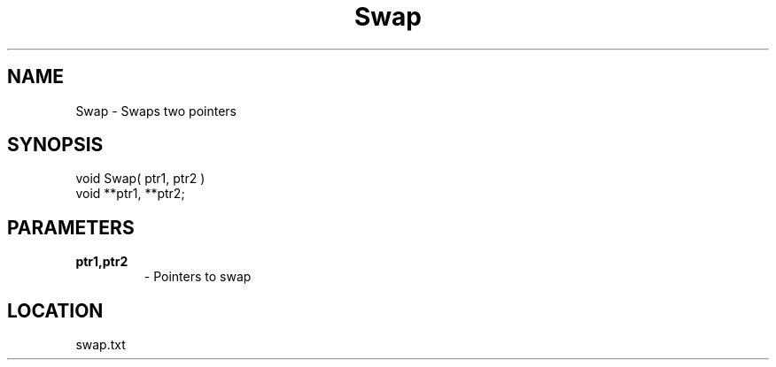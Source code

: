 .TH Swap 3 "12/20/1994" " " ""
.SH NAME
Swap \-  Swaps two pointers 
.SH SYNOPSIS
.nf
void Swap( ptr1, ptr2 )
void **ptr1, **ptr2;
.fi
.SH PARAMETERS
.PD 0
.TP
.B ptr1,ptr2 
- Pointers to swap
.PD 1
.SH LOCATION
swap.txt
